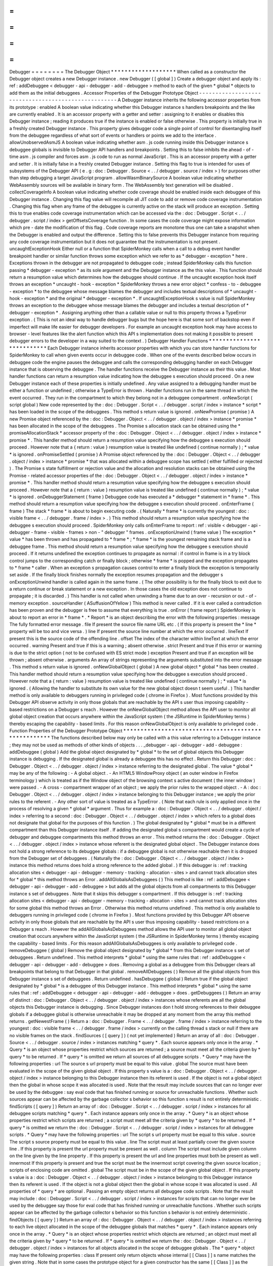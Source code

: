 =
=
=
=
=
=
=
=
Debugger
=
=
=
=
=
=
=
=
The
Debugger
Object
*
*
*
*
*
*
*
*
*
*
*
*
*
*
*
*
*
*
*
When
called
as
a
constructor
the
Debugger
object
creates
a
new
Debugger
instance
.
new
Debugger
(
[
global
]
)
Create
a
debugger
object
and
apply
its
:
ref
:
addDebuggee
<
debugger
-
api
-
debugger
-
add
-
debuggee
>
method
to
each
of
the
given
*
global
*
objects
to
add
them
as
the
initial
debuggees
.
Accessor
Properties
of
the
Debugger
Prototype
Object
-
-
-
-
-
-
-
-
-
-
-
-
-
-
-
-
-
-
-
-
-
-
-
-
-
-
-
-
-
-
-
-
-
-
-
-
-
-
-
-
-
-
-
-
-
-
-
-
-
-
-
-
A
Debugger
instance
inherits
the
following
accessor
properties
from
its
prototype
:
enabled
A
boolean
value
indicating
whether
this
Debugger
instance
s
handlers
breakpoints
and
the
like
are
currently
enabled
.
It
is
an
accessor
property
with
a
getter
and
setter
:
assigning
to
it
enables
or
disables
this
Debugger
instance
;
reading
it
produces
true
if
the
instance
is
enabled
or
false
otherwise
.
This
property
is
initially
true
in
a
freshly
created
Debugger
instance
.
This
property
gives
debugger
code
a
single
point
of
control
for
disentangling
itself
from
the
debuggee
regardless
of
what
sort
of
events
or
handlers
or
points
we
add
to
the
interface
.
allowUnobservedAsmJS
A
boolean
value
indicating
whether
asm
.
js
code
running
inside
this
Debugger
instance
s
debuggee
globals
is
invisible
to
Debugger
API
handlers
and
breakpoints
.
Setting
this
to
false
inhibits
the
ahead
-
of
-
time
asm
.
js
compiler
and
forces
asm
.
js
code
to
run
as
normal
JavaScript
.
This
is
an
accessor
property
with
a
getter
and
setter
.
It
is
initially
false
in
a
freshly
created
Debugger
instance
.
Setting
this
flag
to
true
is
intended
for
uses
of
subsystems
of
the
Debugger
API
(
e
.
g
:
doc
:
Debugger
.
Source
<
.
.
/
debugger
.
source
/
index
>
)
for
purposes
other
than
step
debugging
a
target
JavaScript
program
.
allowWasmBinarySource
A
boolean
value
indicating
whether
WebAssembly
sources
will
be
available
in
binary
form
.
The
WebAssembly
text
generation
will
be
disabled
.
collectCoverageInfo
A
boolean
value
indicating
whether
code
coverage
should
be
enabled
inside
each
debuggee
of
this
Debugger
instance
.
Changing
this
flag
value
will
recompile
all
JIT
code
to
add
or
remove
code
coverage
instrumentation
.
Changing
this
flag
when
any
frame
of
the
debuggee
is
currently
active
on
the
stack
will
produce
an
exception
.
Setting
this
to
true
enables
code
coverage
instrumentation
which
can
be
accessed
via
the
:
doc
:
Debugger
.
Script
<
.
.
/
debugger
.
script
/
index
>
getOffsetsCoverage
function
.
In
some
cases
the
code
coverage
might
expose
information
which
pre
-
date
the
modification
of
this
flag
.
Code
coverage
reports
are
monotone
thus
one
can
take
a
snapshot
when
the
Debugger
is
enabled
and
output
the
difference
.
Setting
this
to
false
prevents
this
Debugger
instance
from
requiring
any
code
coverage
instrumentation
but
it
does
not
guarantee
that
the
instrumentation
is
not
present
.
uncaughtExceptionHook
Either
null
or
a
function
that
SpiderMonkey
calls
when
a
call
to
a
debug
event
handler
breakpoint
handler
or
similar
function
throws
some
exception
which
we
refer
to
as
*
debugger
-
exception
*
here
.
Exceptions
thrown
in
the
debugger
are
not
propagated
to
debuggee
code
;
instead
SpiderMonkey
calls
this
function
passing
*
debugger
-
exception
*
as
its
sole
argument
and
the
Debugger
instance
as
the
this
value
.
This
function
should
return
a
resumption
value
which
determines
how
the
debuggee
should
continue
.
If
the
uncaught
exception
hook
itself
throws
an
exception
*
uncaught
-
hook
-
exception
*
SpiderMonkey
throws
a
new
error
object
*
confess
-
to
-
debuggee
-
exception
*
to
the
debuggee
whose
message
blames
the
debugger
and
includes
textual
descriptions
of
*
uncaught
-
hook
-
exception
*
and
the
original
*
debugger
-
exception
*
.
If
uncaughtExceptionHook
s
value
is
null
SpiderMonkey
throws
an
exception
to
the
debuggee
whose
message
blames
the
debugger
and
includes
a
textual
description
of
*
debugger
-
exception
*
.
Assigning
anything
other
than
a
callable
value
or
null
to
this
property
throws
a
TypeError
exception
.
(
This
is
not
an
ideal
way
to
handle
debugger
bugs
but
the
hope
here
is
that
some
sort
of
backstop
even
if
imperfect
will
make
life
easier
for
debugger
developers
.
For
example
an
uncaught
exception
hook
may
have
access
to
browser
-
level
features
like
the
alert
function
which
this
API
s
implementation
does
not
making
it
possible
to
present
debugger
errors
to
the
developer
in
a
way
suited
to
the
context
.
)
Debugger
Handler
Functions
*
*
*
*
*
*
*
*
*
*
*
*
*
*
*
*
*
*
*
*
*
*
*
*
*
*
Each
Debugger
instance
inherits
accessor
properties
with
which
you
can
store
handler
functions
for
SpiderMonkey
to
call
when
given
events
occur
in
debuggee
code
.
When
one
of
the
events
described
below
occurs
in
debuggee
code
the
engine
pauses
the
debuggee
and
calls
the
corresponding
debugging
handler
on
each
Debugger
instance
that
is
observing
the
debuggee
.
The
handler
functions
receive
the
Debugger
instance
as
their
this
value
.
Most
handler
functions
can
return
a
resumption
value
indicating
how
the
debuggee
s
execution
should
proceed
.
On
a
new
Debugger
instance
each
of
these
properties
is
initially
undefined
.
Any
value
assigned
to
a
debugging
handler
must
be
either
a
function
or
undefined
;
otherwise
a
TypeError
is
thrown
.
Handler
functions
run
in
the
same
thread
in
which
the
event
occurred
.
They
run
in
the
compartment
to
which
they
belong
not
in
a
debuggee
compartment
.
onNewScript
(
script
global
)
New
code
represented
by
the
:
doc
:
Debugger
.
Script
<
.
.
/
debugger
.
script
/
index
>
instance
*
script
*
has
been
loaded
in
the
scope
of
the
debuggees
.
This
method
s
return
value
is
ignored
.
onNewPromise
(
promise
)
A
new
Promise
object
referenced
by
the
:
doc
:
Debugger
.
Object
<
.
.
/
debugger
.
object
/
index
>
instance
*
promise
*
has
been
allocated
in
the
scope
of
the
debuggees
.
The
Promise
s
allocation
stack
can
be
obtained
using
the
*
promiseAllocationStack
*
accessor
property
of
the
:
doc
:
Debugger
.
Object
<
.
.
/
debugger
.
object
/
index
>
instance
*
promise
*
.
This
handler
method
should
return
a
resumption
value
specifying
how
the
debuggee
s
execution
should
proceed
.
However
note
that
a
{
return
:
value
}
resumption
value
is
treated
like
undefined
(
continue
normally
)
;
*
value
*
is
ignored
.
onPromiseSettled
(
promise
)
A
Promise
object
referenced
by
the
:
doc
:
Debugger
.
Object
<
.
.
/
debugger
.
object
/
index
>
instance
*
promise
*
that
was
allocated
within
a
debuggee
scope
has
settled
(
either
fulfilled
or
rejected
)
.
The
Promise
s
state
fulfillment
or
rejection
value
and
the
allocation
and
resolution
stacks
can
be
obtained
using
the
Promise
-
related
accessor
properties
of
the
:
doc
:
Debugger
.
Object
<
.
.
/
debugger
.
object
/
index
>
instance
*
promise
*
.
This
handler
method
should
return
a
resumption
value
specifying
how
the
debuggee
s
execution
should
proceed
.
However
note
that
a
{
return
:
value
}
resumption
value
is
treated
like
undefined
(
continue
normally
)
;
*
value
*
is
ignored
.
onDebuggerStatement
(
frame
)
Debuggee
code
has
executed
a
*
debugger
*
statement
in
*
frame
*
.
This
method
should
return
a
resumption
value
specifying
how
the
debuggee
s
execution
should
proceed
.
onEnterFrame
(
frame
)
The
stack
*
frame
*
is
about
to
begin
executing
code
.
(
Naturally
*
frame
*
is
currently
the
youngest
:
doc
:
visible
frame
<
.
.
/
debugger
.
frame
/
index
>
.
)
This
method
should
return
a
resumption
value
specifying
how
the
debuggee
s
execution
should
proceed
.
SpiderMonkey
only
calls
onEnterFrame
to
report
:
ref
:
visible
<
debugger
-
api
-
debugger
-
frame
-
visible
-
frames
>
non
-
"
debugger
"
frames
.
onExceptionUnwind
(
frame
value
)
The
exception
*
value
*
has
been
thrown
and
has
propagated
to
*
frame
*
;
*
frame
*
is
the
youngest
remaining
stack
frame
and
is
a
debuggee
frame
.
This
method
should
return
a
resumption
value
specifying
how
the
debuggee
s
execution
should
proceed
.
If
it
returns
undefined
the
exception
continues
to
propagate
as
normal
:
if
control
in
frame
is
in
a
try
block
control
jumps
to
the
corresponding
catch
or
finally
block
;
otherwise
*
frame
*
is
popped
and
the
exception
propagates
to
*
frame
*
caller
.
When
an
exception
s
propagation
causes
control
to
enter
a
finally
block
the
exception
is
temporarily
set
aside
.
If
the
finally
block
finishes
normally
the
exception
resumes
propagation
and
the
debugger
s
onExceptionUnwind
handler
is
called
again
in
the
same
frame
.
(
The
other
possibility
is
for
the
finally
block
to
exit
due
to
a
return
continue
or
break
statement
or
a
new
exception
.
In
those
cases
the
old
exception
does
not
continue
to
propagate
;
it
is
discarded
.
)
This
handler
is
not
called
when
unwinding
a
frame
due
to
an
over
-
recursion
or
out
-
of
-
memory
exception
.
sourceHandler
(
ASuffusionOfYellow
)
This
method
is
never
called
.
If
it
is
ever
called
a
contradiction
has
been
proven
and
the
debugger
is
free
to
assume
that
everything
is
true
.
onError
(
frame
report
)
SpiderMonkey
is
about
to
report
an
error
in
*
frame
*
.
*
Report
*
is
an
object
describing
the
error
with
the
following
properties
:
message
The
fully
formatted
error
message
.
file
If
present
the
source
file
name
URL
etc
.
(
If
this
property
is
present
the
*
line
*
property
will
be
too
and
vice
versa
.
)
line
If
present
the
source
line
number
at
which
the
error
occurred
.
lineText
If
present
this
is
the
source
code
of
the
offending
line
.
offset
The
index
of
the
character
within
lineText
at
which
the
error
occurred
.
warning
Present
and
true
if
this
is
a
warning
;
absent
otherwise
.
strict
Present
and
true
if
this
error
or
warning
is
due
to
the
strict
option
(
not
to
be
confused
with
ES
strict
mode
)
exception
Present
and
true
if
an
exception
will
be
thrown
;
absent
otherwise
.
arguments
An
array
of
strings
representing
the
arguments
substituted
into
the
error
message
.
This
method
s
return
value
is
ignored
.
onNewGlobalObject
(
global
)
A
new
global
object
*
global
*
has
been
created
.
This
handler
method
should
return
a
resumption
value
specifying
how
the
debuggee
s
execution
should
proceed
.
However
note
that
a
{
return
:
value
}
resumption
value
is
treated
like
undefined
(
continue
normally
)
;
*
value
*
is
ignored
.
(
Allowing
the
handler
to
substitute
its
own
value
for
the
new
global
object
doesn
t
seem
useful
.
)
This
handler
method
is
only
available
to
debuggers
running
in
privileged
code
(
chrome
in
Firefox
)
.
Most
functions
provided
by
this
Debugger
API
observe
activity
in
only
those
globals
that
are
reachable
by
the
API
s
user
thus
imposing
capability
-
based
restrictions
on
a
Debugger
s
reach
.
However
the
onNewGlobalObject
method
allows
the
API
user
to
monitor
all
global
object
creation
that
occurs
anywhere
within
the
JavaScript
system
(
the
JSRuntime
in
SpiderMonkey
terms
)
thereby
escaping
the
capability
-
based
limits
.
For
this
reason
onNewGlobalObject
is
only
available
to
privileged
code
.
Function
Properties
of
the
Debugger
Prototype
Object
*
*
*
*
*
*
*
*
*
*
*
*
*
*
*
*
*
*
*
*
*
*
*
*
*
*
*
*
*
*
*
*
*
*
*
*
*
*
*
*
*
*
*
*
*
*
*
*
*
*
*
*
The
functions
described
below
may
only
be
called
with
a
this
value
referring
to
a
Debugger
instance
;
they
may
not
be
used
as
methods
of
other
kinds
of
objects
.
.
.
_debugger
-
api
-
debugger
-
add
-
debuggee
:
addDebuggee
(
global
)
Add
the
global
object
designated
by
*
global
*
to
the
set
of
global
objects
this
Debugger
instance
is
debugging
.
If
the
designated
global
is
already
a
debuggee
this
has
no
effect
.
Return
this
Debugger
:
doc
:
Debugger
.
Object
<
.
.
/
debugger
.
object
/
index
>
instance
referring
to
the
designated
global
.
The
value
*
global
*
may
be
any
of
the
following
:
-
A
global
object
.
-
An
HTML5
WindowProxy
object
(
an
outer
window
in
Firefox
terminology
)
which
is
treated
as
if
the
Window
object
of
the
browsing
context
s
active
document
(
the
inner
window
)
were
passed
.
-
A
cross
-
compartment
wrapper
of
an
object
;
we
apply
the
prior
rules
to
the
wrapped
object
.
-
A
:
doc
:
Debugger
.
Object
<
.
.
/
debugger
.
object
/
index
>
instance
belonging
to
this
Debugger
instance
;
we
apply
the
prior
rules
to
the
referent
.
-
Any
other
sort
of
value
is
treated
as
a
TypeError
.
(
Note
that
each
rule
is
only
applied
once
in
the
process
of
resolving
a
given
*
global
*
argument
.
Thus
for
example
a
:
doc
:
Debugger
.
Object
<
.
.
/
debugger
.
object
/
index
>
referring
to
a
second
:
doc
:
Debugger
.
Object
<
.
.
/
debugger
.
object
/
index
>
which
refers
to
a
global
does
not
designate
that
global
for
the
purposes
of
this
function
.
)
The
global
designated
by
*
global
*
must
be
in
a
different
compartment
than
this
Debugger
instance
itself
.
If
adding
the
designated
global
s
compartment
would
create
a
cycle
of
debugger
and
debuggee
compartments
this
method
throws
an
error
.
This
method
returns
the
:
doc
:
Debugger
.
Object
<
.
.
/
debugger
.
object
/
index
>
instance
whose
referent
is
the
designated
global
object
.
The
Debugger
instance
does
not
hold
a
strong
reference
to
its
debuggee
globals
:
if
a
debuggee
global
is
not
otherwise
reachable
then
it
is
dropped
from
the
Debugger
set
of
debuggees
.
(
Naturally
the
:
doc
:
Debugger
.
Object
<
.
.
/
debugger
.
object
/
index
>
instance
this
method
returns
does
hold
a
strong
reference
to
the
added
global
.
)
If
this
debugger
is
:
ref
:
tracking
allocation
sites
<
debugger
-
api
-
debugger
-
memory
-
tracking
-
allocation
-
sites
>
and
cannot
track
allocation
sites
for
*
global
*
this
method
throws
an
Error
.
addAllGlobalsAsDebuggees
(
)
This
method
is
like
:
ref
:
addDebuggee
<
debugger
-
api
-
debugger
-
add
-
debuggee
>
but
adds
all
the
global
objects
from
all
compartments
to
this
Debugger
instance
s
set
of
debuggees
.
Note
that
it
skips
this
debugger
s
compartment
.
If
this
debugger
is
:
ref
:
tracking
allocation
sites
<
debugger
-
api
-
debugger
-
memory
-
tracking
-
allocation
-
sites
>
and
cannot
track
allocation
sites
for
some
global
this
method
throws
an
Error
.
Otherwise
this
method
returns
undefined
.
This
method
is
only
available
to
debuggers
running
in
privileged
code
(
chrome
in
Firefox
)
.
Most
functions
provided
by
this
Debugger
API
observe
activity
in
only
those
globals
that
are
reachable
by
the
API
s
user
thus
imposing
capability
-
based
restrictions
on
a
Debugger
s
reach
.
However
the
addAllGlobalsAsDebuggees
method
allows
the
API
user
to
monitor
all
global
object
creation
that
occurs
anywhere
within
the
JavaScript
system
(
the
JSRuntime
in
SpiderMonkey
terms
)
thereby
escaping
the
capability
-
based
limits
.
For
this
reason
addAllGlobalsAsDebuggees
is
only
available
to
privileged
code
.
removeDebuggee
(
global
)
Remove
the
global
object
designated
by
*
global
*
from
this
Debugger
instance
s
set
of
debuggees
.
Return
undefined
.
This
method
interprets
*
global
*
using
the
same
rules
that
:
ref
:
addDebuggee
<
debugger
-
api
-
debugger
-
add
-
debuggee
>
does
.
Removing
a
global
as
a
debuggee
from
this
Debugger
clears
all
breakpoints
that
belong
to
that
Debugger
in
that
global
.
removeAllDebuggees
(
)
Remove
all
the
global
objects
from
this
Debugger
instance
s
set
of
debuggees
.
Return
undefined
.
hasDebuggee
(
global
)
Return
true
if
the
global
object
designated
by
*
global
*
is
a
debuggee
of
this
Debugger
instance
.
This
method
interprets
*
global
*
using
the
same
rules
that
:
ref
:
addDebuggee
<
debugger
-
api
-
debugger
-
add
-
debuggee
>
does
.
getDebuggees
(
)
Return
an
array
of
distinct
:
doc
:
Debugger
.
Object
<
.
.
/
debugger
.
object
/
index
>
instances
whose
referents
are
all
the
global
objects
this
Debugger
instance
is
debugging
.
Since
Debugger
instances
don
t
hold
strong
references
to
their
debuggee
globals
if
a
debuggee
global
is
otherwise
unreachable
it
may
be
dropped
at
any
moment
from
the
array
this
method
returns
.
getNewestFrame
(
)
Return
a
:
doc
:
Debugger
.
Frame
<
.
.
/
debugger
.
frame
/
index
>
instance
referring
to
the
youngest
:
doc
:
visible
frame
<
.
.
/
debugger
.
frame
/
index
>
currently
on
the
calling
thread
s
stack
or
null
if
there
are
no
visible
frames
on
the
stack
.
findSources
(
[
query
]
)
(
not
yet
implemented
)
Return
an
array
of
all
:
doc
:
Debugger
.
Source
<
.
.
/
debugger
.
source
/
index
>
instances
matching
*
query
*
.
Each
source
appears
only
once
in
the
array
.
*
Query
*
is
an
object
whose
properties
restrict
which
sources
are
returned
;
a
source
must
meet
all
the
criteria
given
by
*
query
*
to
be
returned
.
If
*
query
*
is
omitted
we
return
all
sources
of
all
debuggee
scripts
.
*
Query
*
may
have
the
following
properties
:
url
The
source
s
url
property
must
be
equal
to
this
value
.
global
The
source
must
have
been
evaluated
in
the
scope
of
the
given
global
object
.
If
this
property
s
value
is
a
:
doc
:
Debugger
.
Object
<
.
.
/
debugger
.
object
/
index
>
instance
belonging
to
this
Debugger
instance
then
its
referent
is
used
.
If
the
object
is
not
a
global
object
then
the
global
in
whose
scope
it
was
allocated
is
used
.
Note
that
the
result
may
include
sources
that
can
no
longer
ever
be
used
by
the
debuggee
:
say
eval
code
that
has
finished
running
or
source
for
unreachable
functions
.
Whether
such
sources
appear
can
be
affected
by
the
garbage
collector
s
behavior
so
this
function
s
result
is
not
entirely
deterministic
.
findScripts
(
[
query
]
)
Return
an
array
of
:
doc
:
Debugger
.
Script
<
.
.
/
debugger
.
script
/
index
>
instances
for
all
debuggee
scripts
matching
*
query
*
.
Each
instance
appears
only
once
in
the
array
.
*
Query
*
is
an
object
whose
properties
restrict
which
scripts
are
returned
;
a
script
must
meet
all
the
criteria
given
by
*
query
*
to
be
returned
.
If
*
query
*
is
omitted
we
return
the
:
doc
:
Debugger
.
Script
<
.
.
/
debugger
.
script
/
index
>
instances
for
all
debuggee
scripts
.
*
Query
*
may
have
the
following
properties
:
url
The
script
s
url
property
must
be
equal
to
this
value
.
source
The
script
s
source
property
must
be
equal
to
this
value
.
line
The
script
must
at
least
partially
cover
the
given
source
line
.
If
this
property
is
present
the
url
property
must
be
present
as
well
.
column
The
script
must
include
given
column
on
the
line
given
by
the
line
property
.
If
this
property
is
present
the
url
and
line
properties
must
both
be
present
as
well
.
innermost
If
this
property
is
present
and
true
the
script
must
be
the
innermost
script
covering
the
given
source
location
;
scripts
of
enclosing
code
are
omitted
.
global
The
script
must
be
in
the
scope
of
the
given
global
object
.
If
this
property
s
value
is
a
:
doc
:
Debugger
.
Object
<
.
.
/
debugger
.
object
/
index
>
instance
belonging
to
this
Debugger
instance
then
its
referent
is
used
.
If
the
object
is
not
a
global
object
then
the
global
in
whose
scope
it
was
allocated
is
used
.
All
properties
of
*
query
*
are
optional
.
Passing
an
empty
object
returns
all
debuggee
code
scripts
.
Note
that
the
result
may
include
:
doc
:
Debugger
.
Script
<
.
.
/
debugger
.
script
/
index
>
instances
for
scripts
that
can
no
longer
ever
be
used
by
the
debuggee
say
those
for
eval
code
that
has
finished
running
or
unreachable
functions
.
Whether
such
scripts
appear
can
be
affected
by
the
garbage
collector
s
behavior
so
this
function
s
behavior
is
not
entirely
deterministic
.
findObjects
(
[
query
]
)
Return
an
array
of
:
doc
:
Debugger
.
Object
<
.
.
/
debugger
.
object
/
index
>
instances
referring
to
each
live
object
allocated
in
the
scope
of
the
debuggee
globals
that
matches
*
query
*
.
Each
instance
appears
only
once
in
the
array
.
*
Query
*
is
an
object
whose
properties
restrict
which
objects
are
returned
;
an
object
must
meet
all
the
criteria
given
by
*
query
*
to
be
returned
.
If
*
query
*
is
omitted
we
return
the
:
doc
:
Debugger
.
Object
<
.
.
/
debugger
.
object
/
index
>
instances
for
all
objects
allocated
in
the
scope
of
debuggee
globals
.
The
*
query
*
object
may
have
the
following
properties
:
class
If
present
only
return
objects
whose
internal
[
[
Class
]
]
s
name
matches
the
given
string
.
Note
that
in
some
cases
the
prototype
object
for
a
given
constructor
has
the
same
[
[
Class
]
]
as
the
instances
that
refer
to
it
but
cannot
itself
be
used
as
a
valid
instance
of
the
class
.
Code
gathering
objects
by
class
name
may
need
to
examine
them
further
before
trying
to
use
them
.
All
properties
of
*
query
*
are
optional
.
Passing
an
empty
object
returns
all
objects
in
debuggee
globals
.
Unlike
findScripts
this
function
is
deterministic
and
will
never
return
<
a
href
=
"
Debugger
.
Object
"
>
Debugger
.
Object
s
<
/
a
>
referring
to
previously
unreachable
objects
that
had
not
been
collected
yet
.
clearBreakpoint
(
handler
)
Remove
all
breakpoints
set
in
this
Debugger
instance
that
use
*
handler
*
as
their
handler
.
Note
that
if
breakpoints
using
other
handler
objects
are
set
at
the
same
location
(
s
)
as
*
handler
*
they
remain
in
place
.
clearAllBreakpoints
(
)
Remove
all
breakpoints
set
using
this
Debugger
instance
.
findAllGlobals
(
)
Return
an
array
of
:
doc
:
Debugger
.
Object
<
.
.
/
debugger
.
object
/
index
>
instances
referring
to
all
the
global
objects
present
in
this
JavaScript
instance
.
The
results
of
this
call
can
be
affected
in
non
-
deterministic
ways
by
the
details
of
the
JavaScript
implementation
.
The
array
may
include
:
doc
:
Debugger
.
Object
<
.
.
/
debugger
.
object
/
index
>
instances
referring
to
global
objects
that
are
not
actually
reachable
by
the
debuggee
or
any
other
code
in
the
system
.
(
Naturally
once
the
function
has
returned
the
array
s
:
doc
:
Debugger
.
Object
<
.
.
/
debugger
.
object
/
index
>
instances
strongly
reference
the
globals
they
refer
to
.
)
This
handler
method
is
only
available
to
debuggers
running
in
privileged
code
(
chrome
in
Firefox
)
.
Most
functions
provided
by
this
Debugger
API
observe
activity
in
only
those
globals
that
are
reachable
by
the
API
s
user
thus
imposing
capability
-
based
restrictions
on
a
Debugger
s
reach
.
However
findAllGlobals
allows
the
API
user
to
find
all
global
objects
anywhere
within
the
JavaScript
system
(
the
JSRuntime
in
SpiderMonkey
terms
)
thereby
escaping
the
capability
-
based
limits
.
For
this
reason
findAllGlobals
is
only
available
to
privileged
code
.
makeGlobalObjectReference
(
global
)
Return
the
:
doc
:
Debugger
.
Object
<
.
.
/
debugger
.
object
/
index
>
whose
referent
is
the
global
object
designated
by
*
global
*
without
adding
the
designated
global
as
a
debuggee
.
If
*
global
*
does
not
designate
a
global
object
throw
a
TypeError
.
Determine
which
global
is
designated
by
*
global
*
using
the
same
rules
as
<
a
href
=
"
Debugger
#
addDebuggee
"
title
=
"
The
Debugger
object
:
addDebuggee
"
>
Debugger
.
prototype
.
addDebuggee
<
/
a
>
.
adoptDebuggeeValue
(
value
)
Given
a
debuggee
value
value
owned
by
an
arbitrary
Debugger
return
an
equivalent
debuggee
value
owned
by
this
Debugger
.
If
value
is
a
primitive
value
return
it
unchanged
.
If
value
is
a
Debugger
.
Object
owned
by
an
arbitrary
Debugger
return
an
equivalent
Debugger
.
Object
owned
by
this
Debugger
.
Otherwise
if
value
is
some
other
kind
of
object
and
hence
not
a
proper
debuggee
value
throw
a
TypeError
instead
.
Static
methods
of
the
Debugger
Object
*
*
*
*
*
*
*
*
*
*
*
*
*
*
*
*
*
*
*
*
*
*
*
*
*
*
*
*
*
*
*
*
*
*
*
*
*
The
functions
described
below
are
not
called
with
a
this
value
.
isCompilableUnit
(
source
)
Given
a
string
of
source
code
designated
by
*
source
*
return
false
if
the
string
might
become
a
valid
JavaScript
statement
with
the
addition
of
more
lines
.
Otherwise
return
true
.
The
intent
is
to
support
interactive
compilation
-
accumulate
lines
in
a
buffer
until
isCompilableUnit
is
true
then
pass
it
to
the
compiler
.
Source
Metadata
-
-
-
-
-
-
-
-
-
-
-
-
-
-
-
Generated
from
file
:
js
/
src
/
doc
/
Debugger
/
Debugger
.
md
Watermark
:
sha256
:
03b36132885e046a5f213130ba22b1139b473770f7324b842483c09ab7665f7c
Changeset
:
e91b2c85aacd
<
https
:
/
/
hg
.
mozilla
.
org
/
mozilla
-
central
/
rev
/
e91b2c85aacd
>
_
